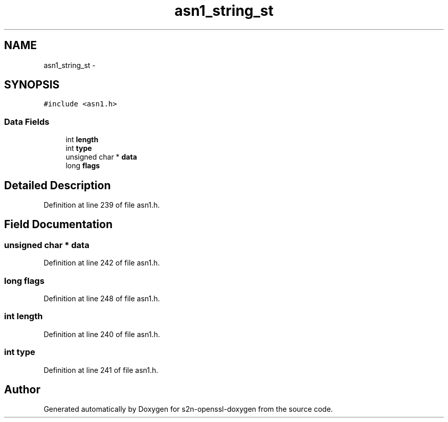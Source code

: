 .TH "asn1_string_st" 3 "Thu Jun 30 2016" "s2n-openssl-doxygen" \" -*- nroff -*-
.ad l
.nh
.SH NAME
asn1_string_st \- 
.SH SYNOPSIS
.br
.PP
.PP
\fC#include <asn1\&.h>\fP
.SS "Data Fields"

.in +1c
.ti -1c
.RI "int \fBlength\fP"
.br
.ti -1c
.RI "int \fBtype\fP"
.br
.ti -1c
.RI "unsigned char * \fBdata\fP"
.br
.ti -1c
.RI "long \fBflags\fP"
.br
.in -1c
.SH "Detailed Description"
.PP 
Definition at line 239 of file asn1\&.h\&.
.SH "Field Documentation"
.PP 
.SS "unsigned char * data"

.PP
Definition at line 242 of file asn1\&.h\&.
.SS "long flags"

.PP
Definition at line 248 of file asn1\&.h\&.
.SS "int length"

.PP
Definition at line 240 of file asn1\&.h\&.
.SS "int type"

.PP
Definition at line 241 of file asn1\&.h\&.

.SH "Author"
.PP 
Generated automatically by Doxygen for s2n-openssl-doxygen from the source code\&.
